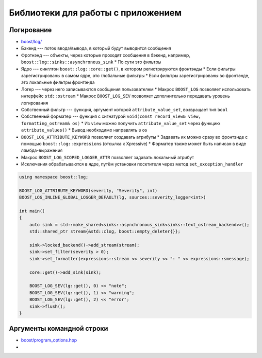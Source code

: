 Библиотеки для работы с приложением
===================================

Логирование
-----------

* `boost/log/ <https://www.boost.org/libs/log>`_
* Бэкенд --- поток ввода/вывода, в который будут выводится сообщения
* Фротнэнд --- объекты, через которые проходят сообщения в бэкенд, например, ``boost::log::sinks::asynchronous_sink``
  * По сути это фильтры
* Ядро --- синглтон ``boost::log::core::get()``, в котором регистрируются фронтэнды
  * Если фильтры зарегистрированы в самом ядре, это глобальные фильтры
  * Если фильтры зарегистрированы во фронтэнде, это локальные фильтры фронтэнда
* Логер --- через него записываются сообщения пользователем
  * Макрос ``BOOST_LOG`` позволяет использовать интерфейс ``std::ostream``
  * Макрос ``BOOST_LOG_SEV`` позволяет дополнительно передавать уровень логирования
* Собственный фильтр --- функция, аргумент которой ``attribute_value_set``, возвращает тип ``bool``
* Собственный форматер --- функция с сигнатурой ``void(const record_view& view, formatting_ostream& os)``
  * Из ``view`` можно получить ``attribute_value_set`` через функцию ``attribute_values()``
  * Вывод необходимо направлять в ``os``
* ``BOOST_LOG_ATTRIBUTE_KEYWORD`` позволяет создавать атрибуты
  * Задавать их можно сразу во фронтэнде с помощью ``boost::log::expressions`` (отсылка к Xpressive)
  * Форматер также может быть написан в виде лямбда-выражения
* Макрос ``BOOST_LOG_SCOPED_LOGGER_ATTR`` позволяет задавать локальный атрибут
* Исключения обрабатываются в ядре, путём установки посетителя через метод ``set_exception_handler``

.. code:: cpp

    using namespace boost::log;

    BOOST_LOG_ATTRIBUTE_KEYWORD(severity, "Severity", int)
    BOOST_LOG_INLINE_GLOBAL_LOGGER_DEFAULT(lg, sources::severity_logger<int>)

    int main()
    {
        auto sink = std::make_shared<sinks::asynchronous_sink<sinks::text_ostream_backend>>();
        std::shared_ptr stream{&std::clog, boost::empty_deleter{}};

        sink->locked_backend()->add_stream(stream);
        sink->set_filter(severity > 0);
        sink->set_formatter(expressions::stream << severity << ": " << expressions::smessage);

        core::get()->add_sink(sink);

        BOOST_LOG_SEV(lg::get(), 0) << "note";
        BOOST_LOG_SEV(lg::get(), 1) << "warning";
        BOOST_LOG_SEV(lg::get(), 2) << "error";
        sink->flush();
    }

Аргументы командной строки
--------------------------

* `boost/program_options.hpp <https://www.boost.org/libs/program_options>`_
* 
